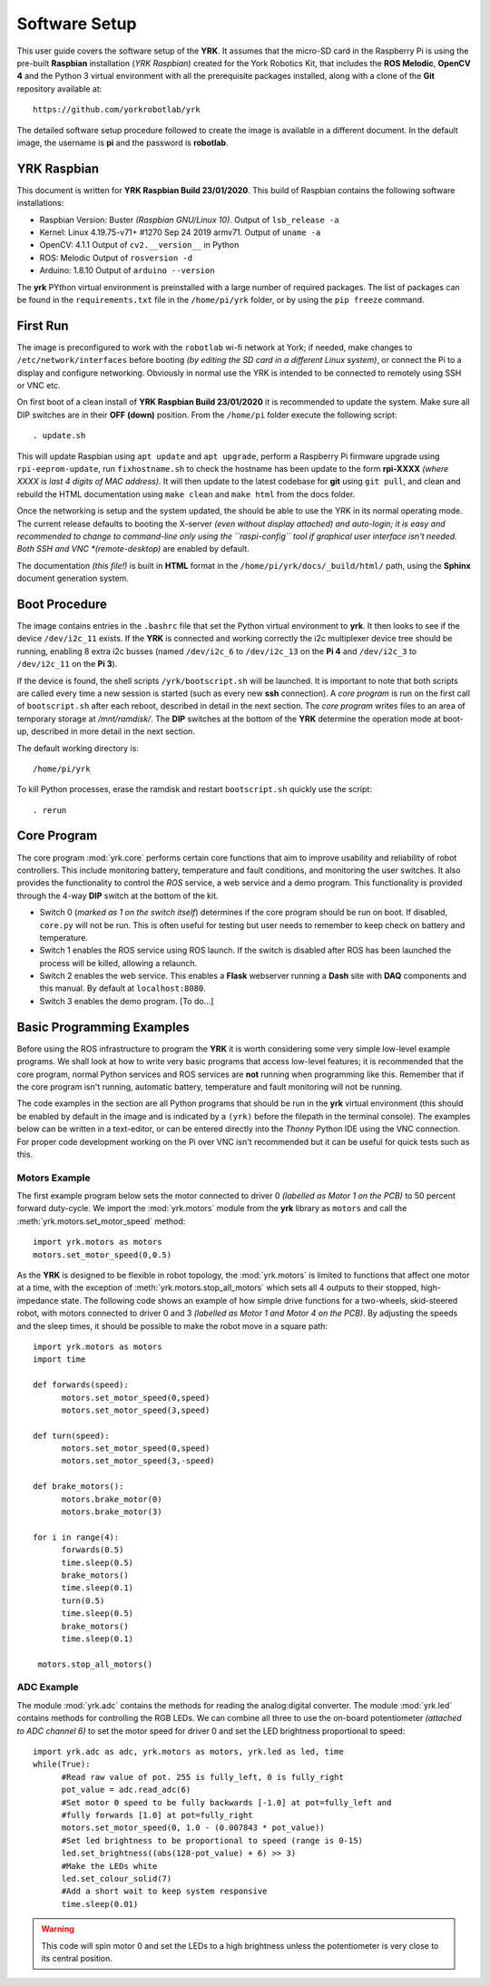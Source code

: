 .. include global.rst
.. YRK User Guide: Software Setup


**************
Software Setup
**************

This user guide covers the software setup of the **YRK**.  It assumes that the micro-SD
card in the Raspberry Pi is using the pre-built **Raspbian** installation (*YRK Raspbian*)
created for the York Robotics Kit, that includes the **ROS Melodic**,  **OpenCV 4** and the
Python 3 virtual environment with all the prerequisite packages installed, along with a clone
of the **Git** repository available at::

   https://github.com/yorkrobotlab/yrk


The detailed software setup procedure followed to create the image is available in a different
document.  In the default image, the username is **pi** and the password is **robotlab**.

YRK Raspbian
------------

This document is written for **YRK Raspbian Build 23/01/2020**.  This build of Raspbian contains
the following software installations:

* Raspbian Version: Buster *(Raspbian GNU/Linux 10)*.  Output of ``lsb_release -a``

* Kernel: Linux 4.19.75-v71+ #1270 Sep 24 2019 armv71.  Output of ``uname -a``

* OpenCV: 4.1.1  Output of ``cv2.__version__`` in Python

* ROS: Melodic  Output of ``rosversion -d``

* Arduino:  1.8.10  Output of ``arduino --version``

The **yrk** PYthon virtual environment is preinstalled with a large number of required packages.
The list of packages can be found in the ``requirements.txt`` file in the ``/home/pi/yrk`` folder,
or by using the ``pip freeze`` command.

First Run
---------

The image is preconfigured to work with the ``robotlab`` wi-fi network at York; if needed, make
changes to ``/etc/network/interfaces`` before booting *(by editing the SD card in a different
Linux system)*, or connect the Pi to a display and configure networking.  Obviously in normal use
the YRK is intended to be connected to remotely using SSH or VNC etc.

On first boot of a clean install of **YRK Raspbian Build 23/01/2020** it is recommended
to update the system.  Make sure all DIP switches are in their **OFF** **(down)** position.
From the ``/home/pi`` folder execute the following script::

  . update.sh


This will update Raspbian using ``apt update`` and ``apt upgrade``,  perform a Raspberry Pi
firmware upgrade using ``rpi-eeprom-update``, run ``fixhostname.sh`` to check the hostname
has been update to the form **rpi-XXXX** *(where XXXX is last 4 digits of MAC address)*.  It
will then update to the latest codebase for **git** using ``git pull``, and clean and rebuild
the HTML documentation using ``make clean`` and ``make html`` from the docs folder.

Once the networking is setup and the system updated, the should be able to use the YRK in its
normal operating mode.  The current release defaults to booting the X-server *(even without display
attached) and auto-login; it is easy and recommended to change to command-line only using the
``raspi-config`` tool if graphical user interface isn't needed.  Both SSH and VNC *(remote-desktop)*
are enabled by default.

The documentation *(this file!)* is built in **HTML** format in the ``/home/pi/yrk/docs/_build/html/``
path, using the **Sphinx** document generation system.


Boot Procedure
--------------

The image contains entries in the ``.bashrc`` file that set the Python virtual environment to
**yrk**.  It then looks to see if the device ``/dev/i2c_11`` exists.  If the **YRK** is connected
and working correctly the i2c multiplexer device tree should be running, enabling 8 extra i2c
busses (named ``/dev/i2c_6`` to ``/dev/i2c_13`` on the **Pi 4** and ``/dev/i2c_3`` to ``/dev/i2c_11`` on the **Pi 3**).

If the device is found, the shell scripts ``/yrk/bootscript.sh`` will be launched.  It is important
to note that both scripts are called every time a new session is started (such as every new **ssh** connection).
A *core program* is run on the first call of ``bootscript.sh`` after each reboot, described in detail in the
next section.  The *core program* writes files to an area of temporary storage at `/mnt/ramdisk/`.  The
**DIP** switches at the bottom of the **YRK** determine the operation mode at boot-up, described in more detail in the next section.


The default working directory is::

   /home/pi/yrk


To kill Python processes, erase the ramdisk and restart ``bootscript.sh`` quickly use the script::

   . rerun


Core Program
------------

The core program :mod:`yrk.core` performs certain core functions that aim to improve usability
and reliability of robot controllers.  This include monitoring battery, temperature and fault
conditions, and monitoring the user switches.  It also provides the functionality to control
the *ROS* service, a web service and a demo program.  This functionality is provided through the
4-way **DIP** switch at the bottom of the kit.

* Switch 0 (*marked as 1 on the switch itself*) determines if the core program should be run on boot.
  If disabled, ``core.py`` will not be run.  This is often useful for testing but user needs to
  remember to keep check on battery and temperature.
* Switch 1 enables the ROS service using ROS launch.  If the switch is disabled after ROS has been
  launched the process will be killed, allowing a relaunch.
* Switch 2 enables the web service.  This enables a **Flask** webserver running a **Dash** site with **DAQ**
  components and this manual.  By default at ``localhost:8080``.
* Switch 3 enables the demo program.  [To do...]

Basic Programming Examples
--------------------------

Before using the ROS infrastructure to program the **YRK** it is worth considering some very simple
low-level example programs.  We shall look at how to write very basic programs that access low-level
features; it is recommended that the core program, normal Python services and ROS services are **not**
running when programming like this.  Remember that if the core program isn't running, automatic battery,
temperature and fault monitoring will not be running.

The code examples in the section are all Python programs that should be run in the **yrk** virtual
environment (this should be enabled by default in the image and is indicated by a ``(yrk)`` before the filepath
in the terminal console).  The examples below can be written in a text-editor, or can be entered directly into
the *Thonny* Python IDE using the VNC connection.  For proper code development working on the Pi over VNC isn't
recommended but it can be useful for quick tests such as this.

Motors Example
^^^^^^^^^^^^^^

The first example program below sets the motor connected to driver 0 *(labelled as Motor 1 on the PCB)* to 50 percent forward
duty-cycle.  We import the :mod:`yrk.motors` module from the **yrk** library as ``motors`` and call the :meth:`yrk.motors.set_motor_speed` method::

  import yrk.motors as motors
  motors.set_motor_speed(0,0.5)


As the **YRK** is designed to be flexible in robot topology, the :mod:`yrk.motors` is limited to functions that affect one motor at a time,
with the exception of :meth:`yrk.motors.stop_all_motors` which sets all 4 outputs to their stopped, high-impedance state.  The following code
shows an example of how simple drive functions for a two-wheels, skid-steered robot, with motors connected to driver 0 and 3 *(labelled as Motor 1
and Motor 4 on the PCB)*.  By adjusting the speeds and the sleep times, it should be possible to make the robot move in a square path::

  import yrk.motors as motors
  import time

  def forwards(speed):
        motors.set_motor_speed(0,speed)
        motors.set_motor_speed(3,speed)

  def turn(speed):
        motors.set_motor_speed(0,speed)
        motors.set_motor_speed(3,-speed)

  def brake_motors():
        motors.brake_motor(0)
        motors.brake_motor(3)

  for i in range(4):
        forwards(0.5)
        time.sleep(0.5)
        brake_motors()
        time.sleep(0.1)
        turn(0.5)
        time.sleep(0.5)
        brake_motors()
        time.sleep(0.1)

   motors.stop_all_motors()


ADC Example
^^^^^^^^^^^

The module :mod:`yrk.adc` contains the methods for reading the analog:digital converter.  The module :mod:`yrk.led` contains
methods for controlling the RGB LEDs.  We can combine all three to use the on-board potentiometer *(attached to ADC channel 6)*
to set the motor speed for driver 0 and set the LED brightness proportional to speed::

  import yrk.adc as adc, yrk.motors as motors, yrk.led as led, time
  while(True):
        #Read raw value of pot. 255 is fully_left, 0 is fully_right
        pot_value = adc.read_adc(6)
        #Set motor 0 speed to be fully backwards [-1.0] at pot=fully_left and
        #fully forwards [1.0] at pot=fully_right
        motors.set_motor_speed(0, 1.0 - (0.007843 * pot_value))
        #Set led brightness to be proportional to speed (range is 0-15)
        led.set_brightness((abs(128-pot_value) + 6) >> 3)
        #Make the LEDs white
        led.set_colour_solid(7)
        #Add a short wait to keep system responsive
        time.sleep(0.01)


.. warning::
   This code will spin motor 0 and set the LEDs to a high brightness unless the potentiometer
   is very close to its central position.
